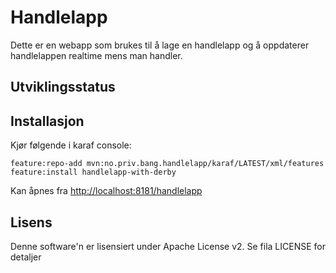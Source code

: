 * Handlelapp

Dette er en webapp som brukes til å lage en handlelapp og å oppdaterer handlelappen realtime mens man handler.

** Utviklingsstatus
[[https://github.com/steinarb/handlelapp/actions/workflows/handlelapp-maven-ci-build.yml][file:https://github.com/steinarb/handlelapp/actions/workflows/handlelapp-maven-ci-build.yml/badge.svg]]

** Installasjon

Kjør følgende i karaf console:
#+BEGIN_EXAMPLE
  feature:repo-add mvn:no.priv.bang.handlelapp/karaf/LATEST/xml/features
  feature:install handlelapp-with-derby
#+END_EXAMPLE

Kan åpnes fra http://localhost:8181/handlelapp
** Lisens

Denne software'n er lisensiert under Apache License v2.  Se fila LICENSE for detaljer
